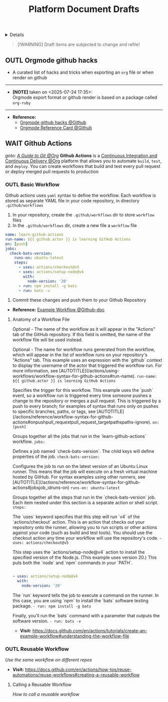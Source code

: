 #+TITLE: Platform Document Drafts

#+TODO: TODO(t) (e) DOIN(d) PEND(p) OUTL(o) EXPL(x) FDBK(b) WAIT(w) NEXT(n) IDEA(i) | ABRT(a) PRTL(r) RVIW(v) DONE(f)
#+OPTIONS: title:nil tags:nil todo:nil ^:nil f:t num:t pri:nil toc:t
#+LATEX_HEADER: \renewcommand\maketitle{} \usepackage[scaled]{helvet} \renewcommand\familydefault{\sfdefault}
#+FILETAGS: :DOC:DRAFT:PLATFORM:
#+HTML:<details>

* Document Drafts :DOC:DRAFT:PLATFORM:META:
#+HTML:</details>

#+NAME:Warning Message
#+BEGIN_QUOTE
[!WARNING]
Draft items are subjected to change and refile!
#+END_QUOTE
** OUTL Orgmode github hacks :ORGMODE:GITHUB:
:PROPERTIES:
:ID: efbdb9d4-436c-4736-b29f-d85d8c4263c7
:END:
- A curated list of hacks and tricks when exporting an =org= file or when render on github
-----
- *[NOTE]* taken on <2025-07-24 17:35>: \\
  Orgmode export format or github render is based on a package called =org-ruby=
-----
- *Reference:*
  - [[https://github.com/noncog/github-org-mode-hacks][Orgmode github hacks @Github]]
  - [[https://github.com/fniessen/refcard-org-mode][Orgmode Reference Card @Github]]
** WAIT Github Actions :GITHUB:githubactions:
DEADLINE: <2025-10-30 Thu>
/goto: [[id:2d5fffc1-20cd-45f8-994b-638481352951][A Guide to Git @Org]]/
*Github Actions* is a [[id:0ed7cc0d-f624-4dc3-b186-a7b3818d57f4][Continuous Integration and Continuous Delivery @Org]] platform that allows you to automate =build=, =test=, and =deploy=. You can create workflows that build and test every pull request or deploy merged pull requests to production
*** OUTL Basic Workflow
Github actions uses =yaml= syntax to define the workflow. Each workflow is stored as separate YAML file in your code repository, in directory =.github/workflows=
  1. In your repository, create the =.github/workflows= dir to store =workflow= files
  2. In the =.github/workflows= dir, create a new file a =workflow= file
#+NAME:Basic Workflows
#+BEGIN_SRC yaml
name: learn-github-actions
run-name: ${{ github.actor }} is learning GitHub Actions
on: [push]
jobs:
  check-bats-version:
    runs-on: ubuntu-latest
    steps:
      - uses: actions/checkout@v5
      - uses: actions/setup-node@v4
        with:
          node-version: '20'
      - run: npm install -g bats
      - run: bats -v
#+END_SRC
  3. Commit these changes and push them to your Github Repository
- *Reference:* [[https://docs.github.com/en/actions/tutorials/create-an-example-workflow#creating-an-example-workflow][Example Workflow @Github-doc]]
**** Anatomy of a Workflow File
Optional - The name of the workflow as it will appear in the "Actions" tab of the GitHub repository. If this field is omitted, the name of the workflow file will be used instead.
#+src_yaml:[exports code]{name: learn-github-actions}

Optional - The name for workflow runs generated from the workflow, which will appear in the list of workflow runs on your repository's "Actions" tab. This example uses an expression with the `github` context to display the username of the actor that triggered the workflow run. For more information, see [AUTOTITLE](/actions/using-workflows/workflow-syntax-for-github-actions#run-name).
=run-name: ${{ github.actor }} is learning GitHub Actions=

Specifies the trigger for this workflow. This example uses the `push` event, so a workflow run is triggered every time someone pushes a change to the repository or merges a pull request. This is triggered by a push to every branch; for examples of syntax that runs only on pushes to specific branches, paths, or tags, see [AUTOTITLE](/actions/reference/workflow-syntax-for-github-actions#onpushpull_requestpull_request_targetpathspaths-ignore).
=on: [push]=

Groups together all the jobs that run in the `learn-github-actions` workflow.
=jobs:=

Defines a job named `check-bats-version`. The child keys will define properties of the job.
  =check-bats-version:=

Configures the job to run on the latest version of an Ubuntu Linux runner. This means that the job will execute on a fresh virtual machine hosted by GitHub. For syntax examples using other runners, see [AUTOTITLE](/actions/reference/workflow-syntax-for-github-actions#jobsjob_idruns-on)
    =runs-on: ubuntu-latest=

Groups together all the steps that run in the `check-bats-version` job. Each item nested under this section is a separate action or shell script.
    =steps:=

The `uses` keyword specifies that this step will run `v4` of the `actions/checkout` action. This is an action that checks out your repository onto the runner, allowing you to run scripts or other actions against your code (such as build and test tools). You should use the checkout action any time your workflow will use the repository's code.
      =- uses: actions/checkout@v5=

This step uses the `actions/setup-node@v4` action to install the specified version of the Node.js. (This example uses version 20.) This puts both the `node` and `npm` commands in your `PATH`.
#+BEGIN_SRC yaml

      - uses: actions/setup-node@v4
        with:
          node-version: '20'
#+END_SRC

The `run` keyword tells the job to execute a command on the runner. In this case, you are using `npm` to install the `bats` software testing package.
      =- run: npm install -g bats=

Finally, you'll run the `bats` command with a parameter that outputs the software version.
      =- run: bats -v=
- *Visit:* [[https://docs.github.com/en/actions/tutorials/create-an-example-workflow#understanding-the-workflow-file]]

*** OUTL Reusable Workflow
/Use the same workflow on different repos/
- *Visit:* [[https://docs.github.com/en/actions/how-tos/reuse-automations/reuse-workflows#creating-a-reusable-workflow]]
**** Calling a Reusable Workflow
/How to call a reusable workflow/
